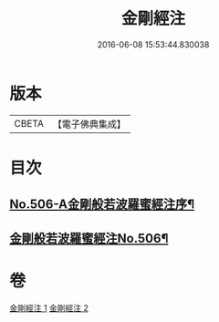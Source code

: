 #+TITLE: 金剛經注 
#+DATE: 2016-06-08 15:53:44.830038

* 版本
 |     CBETA|【電子佛典集成】|

* 目次
** [[file:KR6c0094_001.txt::001-0858b1][No.506-A金剛般若波羅蜜經注序¶]]
** [[file:KR6c0094_001.txt::001-0859b1][金剛般若波羅蜜經注No.506¶]]

* 卷
[[file:KR6c0094_001.txt][金剛經注 1]]
[[file:KR6c0094_002.txt][金剛經注 2]]

